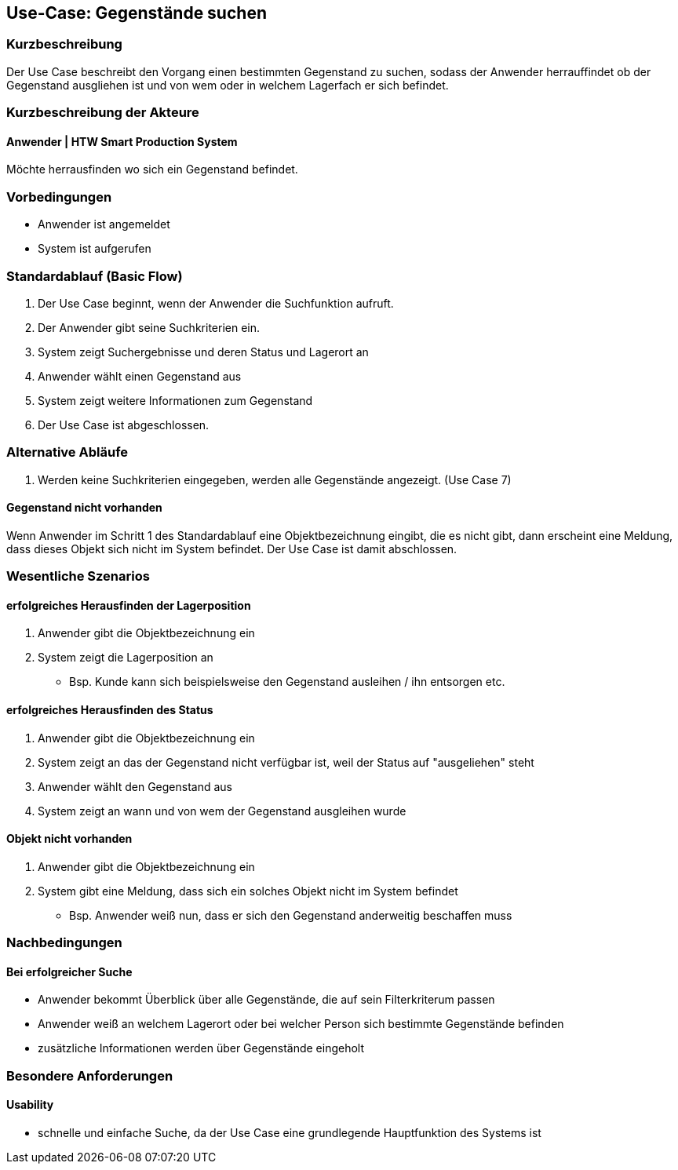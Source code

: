 //Nutzen Sie dieses Template als Grundlage für die Spezifikation *einzelner* Use-Cases. Diese lassen sich dann per Include in das Use-Case Model Dokument einbinden (siehe Beispiel dort).

== Use-Case: Gegenstände suchen

=== Kurzbeschreibung
//<Kurze Beschreibung des Use Case>
Der Use Case beschreibt den Vorgang einen bestimmten Gegenstand zu suchen, sodass der Anwender herrauffindet ob der Gegenstand ausgliehen ist und von wem oder in welchem Lagerfach er sich befindet. 

=== Kurzbeschreibung der Akteure

==== Anwender | HTW Smart Production System
Möchte herrausfinden wo sich ein Gegenstand befindet. 

=== Vorbedingungen
//Vorbedingungen müssen erfüllt, damit der Use Case beginnen kann, z.B. Benutzer ist angemeldet, Warenkorb ist nicht leer...

- Anwender ist angemeldet 
- System ist aufgerufen 

=== Standardablauf (Basic Flow)
//Der Standardablauf definiert die Schritte für den Erfolgsfall ("Happy Path")

. Der Use Case beginnt, wenn der Anwender die Suchfunktion aufruft.
. Der Anwender gibt seine Suchkriterien ein.
. System zeigt Suchergebnisse und deren Status und Lagerort an
. Anwender wählt einen Gegenstand aus 
. System zeigt weitere Informationen zum Gegenstand 
. Der Use Case ist abgeschlossen.

=== Alternative Abläufe

. Werden keine Suchkriterien eingegeben, werden alle Gegenstände angezeigt. (Use Case 7)


==== Gegenstand nicht vorhanden 
Wenn Anwender im Schritt 1 des Standardablauf eine Objektbezeichnung eingibt, die es nicht gibt, dann erscheint eine Meldung, dass dieses Objekt sich nicht im System befindet. Der Use Case ist damit abschlossen. 

//=== Unterabläufe (subflows)
//Nutzen Sie Unterabläufe, um wiederkehrende Schritte auszulagern

//==== <Unterablauf 1>
//. <Unterablauf 1, Schritt 1>
//. …
//. <Unterablauf 1, Schritt n>

=== Wesentliche Szenarios
//Szenarios sind konkrete Instanzen eines Use Case, d.h. mit einem konkreten Akteur und einem konkreten Durchlauf der o.g. Flows. Szenarios können als Vorstufe für die Entwicklung von Flows und/oder zu deren Validierung verwendet werden.

==== erfolgreiches Herausfinden der Lagerposition
. Anwender gibt die Objektbezeichnung ein 
. System zeigt die Lagerposition an 
- Bsp. Kunde kann sich beispielsweise den Gegenstand ausleihen / ihn entsorgen etc. 

==== erfolgreiches Herausfinden des Status 
. Anwender gibt die Objektbezeichnung ein 
. System zeigt an das der Gegenstand nicht verfügbar ist, weil der Status auf "ausgeliehen" steht 
. Anwender wählt den Gegenstand aus 
. System zeigt an wann und von wem der Gegenstand ausgleihen wurde 

==== Objekt nicht vorhanden 
. Anwender gibt die Objektbezeichnung ein 
. System gibt eine Meldung, dass sich ein solches Objekt nicht im System befindet 
- Bsp. Anwender weiß nun, dass er sich den Gegenstand anderweitig beschaffen muss 

=== Nachbedingungen
//Nachbedingungen beschreiben das Ergebnis des Use Case, z.B. einen bestimmten Systemzustand.

==== Bei erfolgreicher Suche
- Anwender bekommt Überblick über alle Gegenstände, die auf sein Filterkriterum passen  
- Anwender weiß an welchem Lagerort oder bei welcher Person sich bestimmte Gegenstände befinden
- zusätzliche Informationen werden über Gegenstände eingeholt 

=== Besondere Anforderungen
//Besondere Anforderungen können sich auf nicht-funktionale Anforderungen wie z.B. einzuhaltende Standards, Qualitätsanforderungen oder Anforderungen an die Benutzeroberfläche beziehen.

==== Usability 
- schnelle und einfache Suche, da der Use Case eine grundlegende Hauptfunktion des Systems ist 
